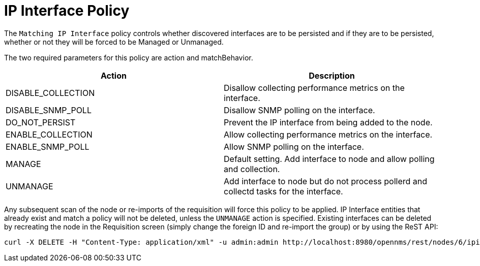 = IP Interface Policy

The `Matching IP Interface` policy controls whether discovered interfaces are to be persisted and if they are to be persisted, whether or not they will be forced to be Managed or Unmanaged.

The two required parameters for this policy are action and matchBehavior.

[options="header"]
|===
| Action             | Description
| DISABLE_COLLECTION | Disallow collecting performance metrics on the interface.
| DISABLE_SNMP_POLL  | Disallow SNMP polling on the interface.
| DO_NOT_PERSIST     | Prevent the IP interface from being added to the node.
| ENABLE_COLLECTION  | Allow collecting performance metrics on the interface.
| ENABLE_SNMP_POLL   | Allow SNMP polling on the interface.
| MANAGE             | Default setting. Add interface to node and allow polling and collection.
| UNMANAGE           | Add interface to node but do not process pollerd and collectd tasks for the interface.
|===

Any subsequent scan of the node or re-imports of the requisition will force this policy to be applied.
IP Interface entities that already exist and match a policy will not be deleted, unless the `UNMANAGE` action is specified.
Existing interfaces can be deleted by recreating the node in the Requisition screen (simply change the foreign ID and re-import the group) or by using the ReST API:

[source, bash]
----
curl -X DELETE -H "Content-Type: application/xml" -u admin:admin http://localhost:8980/opennms/rest/nodes/6/ipinterfaces/10.1.1.1
----
